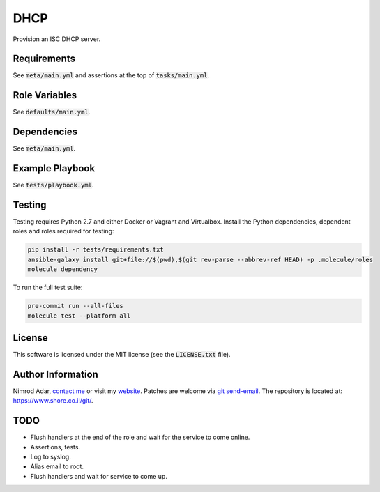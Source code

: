 DHCP
####

.. image:: https://travis-ci.org/adarnimrod/dhcp.svg?branch=master
    :target: https://travis-ci.org/adarnimrod/dhcp

Provision an ISC DHCP server.

Requirements
------------

See :code:`meta/main.yml` and assertions at the top of :code:`tasks/main.yml`.

Role Variables
--------------

See :code:`defaults/main.yml`.

Dependencies
------------

See :code:`meta/main.yml`.

Example Playbook
----------------

See :code:`tests/playbook.yml`.

Testing
-------

Testing requires Python 2.7 and either Docker or Vagrant and Virtualbox.
Install the Python dependencies, dependent roles and roles required for
testing:

.. code:: shell

    pip install -r tests/requirements.txt
    ansible-galaxy install git+file://$(pwd),$(git rev-parse --abbrev-ref HEAD) -p .molecule/roles
    molecule dependency

To run the full test suite:

.. code:: shell

    pre-commit run --all-files
    molecule test --platform all

License
-------

This software is licensed under the MIT license (see the :code:`LICENSE.txt`
file).

Author Information
------------------

Nimrod Adar, `contact me <nimrod@shore.co.il>`_ or visit my `website
<https://www.shore.co.il/>`_. Patches are welcome via `git send-email
<http://git-scm.com/book/en/v2/Git-Commands-Email>`_. The repository is located
at: https://www.shore.co.il/git/.

TODO
----

- Flush handlers at the end of the role and wait for the service to come online.
- Assertions, tests.
- Log to syslog.
- Alias email to root.
- Flush handlers and wait for service to come up.
